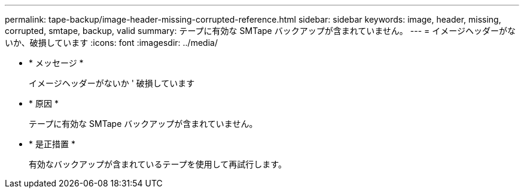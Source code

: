 ---
permalink: tape-backup/image-header-missing-corrupted-reference.html 
sidebar: sidebar 
keywords: image, header, missing, corrupted, smtape, backup, valid 
summary: テープに有効な SMTape バックアップが含まれていません。 
---
= イメージヘッダーがないか、破損しています
:icons: font
:imagesdir: ../media/


* * メッセージ *
+
イメージヘッダーがないか ' 破損しています

* * 原因 *
+
テープに有効な SMTape バックアップが含まれていません。

* * 是正措置 *
+
有効なバックアップが含まれているテープを使用して再試行します。


